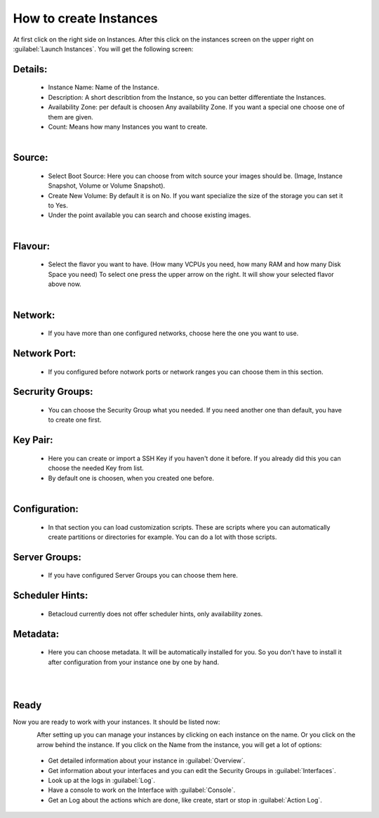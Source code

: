 =======================
How to create Instances
=======================

At first click on the right side on Instances.
After this click on the instances screen on the upper right on :guilabel:`Launch Instances`.
You will get the following screen:

--------
Details:
--------

    - Instance Name: Name of the Instance.
    - Description: A short describtion from the Instance, so you can better differentiate the Instances.
    - Availability Zone: per default is choosen Any availability Zone. If you want a special one choose one of them are given.
    - Count: Means how many Instances you want to create.

.. figure:: ../../images/create-instances-1.png
    :name: fig-create-instances
    :align: left
    :width: 100%

-------
Source:
-------

    - Select Boot Source: Here you can choose from witch source your images should be. (Image, Instance Snapshot, Volume or Volume Snapshot).
    - Create New Volume: By default it is on No. If you want specialize the size of the storage you can set it to Yes.
    - Under the point available you can search and choose existing images.

.. figure:: ../../images/create-instances-2.png
    :name: fig-create-instances-2
    :align: left
    :width: 100%

--------
Flavour:
--------

    - Select the flavor you want to have. (How many VCPUs you need, how many RAM and how many Disk Space you need)
      To select one press the upper arrow on the right. It will show your selected flavor above now.

.. figure:: ../../images/create-instances-3.png
    :name: fig-create-instances-3
    :align: left
    :width: 100%

--------
Network:
--------
    
    - If you have more than one configured networks, choose here the one you want to use.

-------------
Network Port:
-------------
    
    - If you configured before notwork ports or network ranges you can choose them in this section.

-----------------
Secrurity Groups:
-----------------

    - You can choose the Security Group what you needed. If you need another one than default, you have to create one first.

---------
Key Pair:
---------

    - Here you can create or import a SSH Key if you haven't done it before. If you already did this you can choose the needed Key from list.  
    - By default one is choosen, when you created one before.

.. figure:: ../../images/create-instances-4.png
    :name: fig-create-instances-4
    :align: left
    :width: 100%

--------------
Configuration:
--------------

    - In that section you can load customization scripts. These are scripts where you can automatically create partitions or directories for example. You can do a lot with those scripts.

--------------
Server Groups:
--------------

    - If you have configured Server Groups you can choose them here.

----------------
Scheduler Hints:
----------------

    - Betacloud currently does not offer scheduler hints, only availability zones.

---------
Metadata:
---------

    - Here you can choose metadata. It will be automatically installed for you. So you don't have to install it after configuration from your instance one by one by hand.

.. figure:: ../../images/create-instances-5.png
    :name: fig-create-instances-5
    :align: left
    :width: 100%

.. figure:: ../../images/create-instances-6.png
    :name: fig-create-instances-6
    :align: left
    :width: 100%

-----
Ready
-----

Now you are ready to work with your instances.
It should be listed now:

.. figure:: ../../images/create-instances-7.png
    :name: fig-create-instances-7
    :align: left
    :width: 100%

After setting up you can manage your instances by clicking on each instance on the name. Or you click on the arrow behind the instance.
If you click on the Name from the instance, you will get a lot of options:

    * Get detailed information about your instance in :guilabel:`Overview`.
    * Get information about your interfaces and you can edit the Security Groups in :guilabel:`Interfaces`.
    * Look up at the logs in :guilabel:`Log`.
    * Have a console to work on the Interface with :guilabel:`Console`.
    * Get an Log about the actions which are done, like create, start or stop in :guilabel:`Action Log`.
    